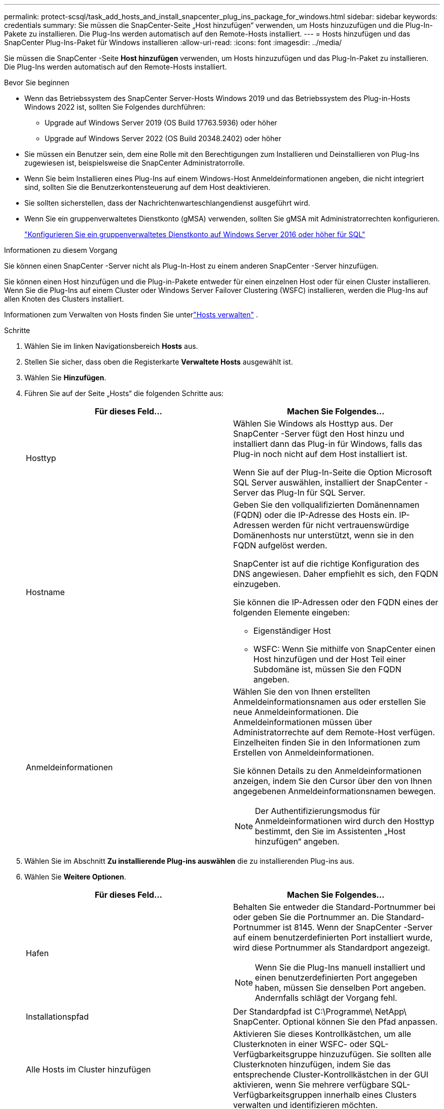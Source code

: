 ---
permalink: protect-scsql/task_add_hosts_and_install_snapcenter_plug_ins_package_for_windows.html 
sidebar: sidebar 
keywords: credentials 
summary: Sie müssen die SnapCenter-Seite „Host hinzufügen“ verwenden, um Hosts hinzuzufügen und die Plug-In-Pakete zu installieren.  Die Plug-Ins werden automatisch auf den Remote-Hosts installiert. 
---
= Hosts hinzufügen und das SnapCenter Plug-Ins-Paket für Windows installieren
:allow-uri-read: 
:icons: font
:imagesdir: ../media/


[role="lead"]
Sie müssen die SnapCenter -Seite *Host hinzufügen* verwenden, um Hosts hinzuzufügen und das Plug-In-Paket zu installieren.  Die Plug-Ins werden automatisch auf den Remote-Hosts installiert.

.Bevor Sie beginnen
* Wenn das Betriebssystem des SnapCenter Server-Hosts Windows 2019 und das Betriebssystem des Plug-in-Hosts Windows 2022 ist, sollten Sie Folgendes durchführen:
+
** Upgrade auf Windows Server 2019 (OS Build 17763.5936) oder höher
** Upgrade auf Windows Server 2022 (OS Build 20348.2402) oder höher


* Sie müssen ein Benutzer sein, dem eine Rolle mit den Berechtigungen zum Installieren und Deinstallieren von Plug-Ins zugewiesen ist, beispielsweise die SnapCenter Administratorrolle.
* Wenn Sie beim Installieren eines Plug-Ins auf einem Windows-Host Anmeldeinformationen angeben, die nicht integriert sind, sollten Sie die Benutzerkontensteuerung auf dem Host deaktivieren.
* Sie sollten sicherstellen, dass der Nachrichtenwarteschlangendienst ausgeführt wird.
* Wenn Sie ein gruppenverwaltetes Dienstkonto (gMSA) verwenden, sollten Sie gMSA mit Administratorrechten konfigurieren.
+
link:task_configure_gMSA_on_windows_server_2012_or_later.html["Konfigurieren Sie ein gruppenverwaltetes Dienstkonto auf Windows Server 2016 oder höher für SQL"^]



.Informationen zu diesem Vorgang
Sie können einen SnapCenter -Server nicht als Plug-In-Host zu einem anderen SnapCenter -Server hinzufügen.

Sie können einen Host hinzufügen und die Plug-in-Pakete entweder für einen einzelnen Host oder für einen Cluster installieren.  Wenn Sie die Plug-Ins auf einem Cluster oder Windows Server Failover Clustering (WSFC) installieren, werden die Plug-Ins auf allen Knoten des Clusters installiert.

Informationen zum Verwalten von Hosts finden Sie unterlink:../admin/concept_manage_hosts.html["Hosts verwalten"^] .

.Schritte
. Wählen Sie im linken Navigationsbereich *Hosts* aus.
. Stellen Sie sicher, dass oben die Registerkarte *Verwaltete Hosts* ausgewählt ist.
. Wählen Sie *Hinzufügen*.
. Führen Sie auf der Seite „Hosts“ die folgenden Schritte aus:
+
|===
| Für dieses Feld... | Machen Sie Folgendes... 


 a| 
Hosttyp
 a| 
Wählen Sie Windows als Hosttyp aus.  Der SnapCenter -Server fügt den Host hinzu und installiert dann das Plug-in für Windows, falls das Plug-in noch nicht auf dem Host installiert ist.

Wenn Sie auf der Plug-In-Seite die Option Microsoft SQL Server auswählen, installiert der SnapCenter -Server das Plug-In für SQL Server.



 a| 
Hostname
 a| 
Geben Sie den vollqualifizierten Domänennamen (FQDN) oder die IP-Adresse des Hosts ein.  IP-Adressen werden für nicht vertrauenswürdige Domänenhosts nur unterstützt, wenn sie in den FQDN aufgelöst werden.

SnapCenter ist auf die richtige Konfiguration des DNS angewiesen.  Daher empfiehlt es sich, den FQDN einzugeben.

Sie können die IP-Adressen oder den FQDN eines der folgenden Elemente eingeben:

** Eigenständiger Host
** WSFC: Wenn Sie mithilfe von SnapCenter einen Host hinzufügen und der Host Teil einer Subdomäne ist, müssen Sie den FQDN angeben.




 a| 
Anmeldeinformationen
 a| 
Wählen Sie den von Ihnen erstellten Anmeldeinformationsnamen aus oder erstellen Sie neue Anmeldeinformationen.  Die Anmeldeinformationen müssen über Administratorrechte auf dem Remote-Host verfügen.  Einzelheiten finden Sie in den Informationen zum Erstellen von Anmeldeinformationen.

Sie können Details zu den Anmeldeinformationen anzeigen, indem Sie den Cursor über den von Ihnen angegebenen Anmeldeinformationsnamen bewegen.


NOTE: Der Authentifizierungsmodus für Anmeldeinformationen wird durch den Hosttyp bestimmt, den Sie im Assistenten „Host hinzufügen“ angeben.

|===
. Wählen Sie im Abschnitt *Zu installierende Plug-ins auswählen* die zu installierenden Plug-ins aus.
. Wählen Sie *Weitere Optionen*.
+
|===
| Für dieses Feld... | Machen Sie Folgendes... 


 a| 
Hafen
 a| 
Behalten Sie entweder die Standard-Portnummer bei oder geben Sie die Portnummer an.  Die Standard-Portnummer ist 8145.  Wenn der SnapCenter -Server auf einem benutzerdefinierten Port installiert wurde, wird diese Portnummer als Standardport angezeigt.


NOTE: Wenn Sie die Plug-Ins manuell installiert und einen benutzerdefinierten Port angegeben haben, müssen Sie denselben Port angeben.  Andernfalls schlägt der Vorgang fehl.



 a| 
Installationspfad
 a| 
Der Standardpfad ist C:\Programme\ NetApp\ SnapCenter.  Optional können Sie den Pfad anpassen.



 a| 
Alle Hosts im Cluster hinzufügen
 a| 
Aktivieren Sie dieses Kontrollkästchen, um alle Clusterknoten in einer WSFC- oder SQL-Verfügbarkeitsgruppe hinzuzufügen.  Sie sollten alle Clusterknoten hinzufügen, indem Sie das entsprechende Cluster-Kontrollkästchen in der GUI aktivieren, wenn Sie mehrere verfügbare SQL-Verfügbarkeitsgruppen innerhalb eines Clusters verwalten und identifizieren möchten.



 a| 
Vorinstallationsprüfungen überspringen
 a| 
Aktivieren Sie dieses Kontrollkästchen, wenn Sie die Plug-ins bereits manuell installiert haben und nicht überprüfen möchten, ob der Host die Anforderungen für die Installation des Plug-ins erfüllt.



 a| 
Verwenden Sie ein gruppenverwaltetes Dienstkonto (gMSA), um die Plug-In-Dienste auszuführen
 a| 
Aktivieren Sie dieses Kontrollkästchen, wenn Sie zum Ausführen der Plug-In-Dienste ein gruppenverwaltetes Dienstkonto (gMSA) verwenden möchten.

Geben Sie den gMSA-Namen im folgenden Format an: Domänenname\Kontoname$.


NOTE: Wenn der Host mit gMSA hinzugefügt wird und das gMSA über Anmelde- und Systemadministratorrechte verfügt, wird das gMSA zum Herstellen einer Verbindung mit der SQL-Instanz verwendet.

|===
. Wählen Sie *Senden*.
. Wählen Sie für das SQL-Plug-in den Host aus, um das Protokollverzeichnis zu konfigurieren.
+
.. Wählen Sie *Protokollverzeichnis konfigurieren* und wählen Sie auf der Seite „Host-Protokollverzeichnis konfigurieren“ die Option *Durchsuchen* aus und führen Sie die folgenden Schritte aus:
+
Zur Auswahl werden nur NetApp LUNs (Laufwerke) aufgelistet.  SnapCenter sichert und repliziert das Host-Protokollverzeichnis als Teil des Sicherungsvorgangs.

+
image::../media/host_managed_hosts_configureplugin.gif[Plug-In-Seite konfigurieren]

+
... Wählen Sie den Laufwerksbuchstaben oder Einhängepunkt auf dem Host aus, auf dem das Hostprotokoll gespeichert werden soll.
... Wählen Sie bei Bedarf ein Unterverzeichnis.
... Wählen Sie *Speichern*.




. Wählen Sie *Senden*.
+
Wenn Sie das Kontrollkästchen *Vorabprüfungen überspringen* nicht aktiviert haben, wird überprüft, ob der Host die Anforderungen für die Installation des Plug-ins erfüllt. Speicherplatz, RAM, PowerShell-Version, .NET-Version, Speicherort (für Windows-Plug-ins) und Java-Version (für Linux-Plug-ins) werden anhand der Mindestanforderungen überprüft.  Werden die Mindestanforderungen nicht erfüllt, werden entsprechende Fehler- bzw. Warnmeldungen angezeigt.

+
Wenn der Fehler mit dem Speicherplatz oder RAM zusammenhängt, können Sie die Datei web.config unter C:\Programme\ NetApp\ SnapCenter WebApp aktualisieren, um die Standardwerte zu ändern.  Wenn der Fehler mit anderen Parametern zusammenhängt, müssen Sie das Problem beheben.

+

NOTE: Wenn Sie in einem HA-Setup die Datei web.config aktualisieren, müssen Sie die Datei auf beiden Knoten aktualisieren.

. Überwachen Sie den Installationsfortschritt.

